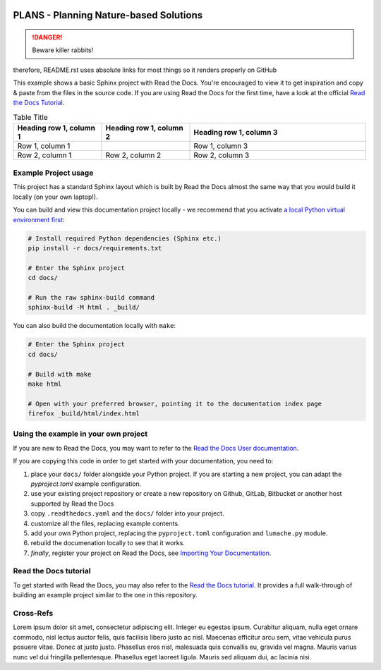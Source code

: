 .. image:: https://raw.githubusercontent.com/ipo-exe/plans/main/docs/figs/logo.png
    :width: 200 px
    :align: center
    :alt: an image

|license| |toplang| |codesize| |docs|

.. |license| image:: https://img.shields.io/github/license/ipo-exe/plans
    :alt: License

.. |toplang| image:: https://img.shields.io/github/languages/top/ipo-exe/plans
    :alt: Top Language

.. |codesize| image:: hhttps://img.shields.io/github/languages/code-size/ipo-exe/plans
    :alt: Code Size

.. |docs| image:: https://readthedocs.org/projects/plans-docs/badge/?version=latest
    :target: https://plans-docs.readthedocs.io/en/latest/?badge=latest
    :alt: Documentation Status



PLANS - Planning Nature-based Solutions
===============================================

.. DANGER::
   Beware killer rabbits!
   
.. This README.rst should work on Github and is also included in the Sphinx documentation project in docs/ -
therefore, README.rst uses absolute links for most things so it renders properly on GitHub

This example shows a basic Sphinx project with Read the Docs. You're encouraged to view it to get inspiration and copy & paste from the files in the source code. If you are using Read the Docs for the first time, have a look at the official `Read the Docs Tutorial <https://docs.readthedocs.io/en/stable/tutorial/index.html>`__.

.. This table is not displayed live in github
.. csv-table:: Doctable
    :file: /docs/table.csv
    :widths: 33, 33, 33
    :header-rows: 0
    
.. list-table:: Table Title
   :widths: 25 25 50
   :header-rows: 1

   * - Heading row 1, column 1
     - Heading row 1, column 2
     - Heading row 1, column 3
   * - Row 1, column 1
     -
     - Row 1, column 3
   * - Row 2, column 1
     - Row 2, column 2
     - Row 2, column 3

Example Project usage
---------------------

This project has a standard Sphinx layout which is built by Read the Docs almost the same way that you would build it locally (on your own laptop!).

You can build and view this documentation project locally - we recommend that you activate `a local Python virtual environment first <https://packaging.python.org/en/latest/guides/installing-using-pip-and-virtual-environments/#creating-a-virtual-environment>`_:

.. code-block:: console

    # Install required Python dependencies (Sphinx etc.)
    pip install -r docs/requirements.txt

    # Enter the Sphinx project
    cd docs/
    
    # Run the raw sphinx-build command
    sphinx-build -M html . _build/


You can also build the documentation locally with ``make``:

.. code-block:: console

    # Enter the Sphinx project
    cd docs/
    
    # Build with make
    make html
    
    # Open with your preferred browser, pointing it to the documentation index page
    firefox _build/html/index.html


Using the example in your own project
-------------------------------------

If you are new to Read the Docs, you may want to refer to the `Read the Docs User documentation <https://docs.readthedocs.io/>`_.

If you are copying this code in order to get started with your documentation, you need to:

#. place your ``docs/`` folder alongside your Python project. If you are starting a new project, you can adapt the `pyproject.toml` example configuration.
#. use your existing project repository or create a new repository on Github, GitLab, Bitbucket or another host supported by Read the Docs
#. copy ``.readthedocs.yaml`` and the ``docs/`` folder into your project.
#. customize all the files, replacing example contents.
#. add your own Python project, replacing the ``pyproject.toml`` configuration and ``lumache.py`` module.
#. rebuild the documenation locally to see that it works.
#. *finally*, register your project on Read the Docs, see `Importing Your Documentation <https://docs.readthedocs.io/en/stable/intro/import-guide.html>`_.


Read the Docs tutorial
----------------------

To get started with Read the Docs, you may also refer to the `Read the Docs tutorial <https://docs.readthedocs.io/en/stable/tutorial/>`__.
It provides a full walk-through of building an example project similar to the one in this repository.

Cross-Refs
----------------------

.. Place taget to paragraph

.. _my target:
Lorem ipsum dolor sit amet, consectetur adipiscing elit. Integer eu egestas ipsum. Curabitur aliquam, nulla eget ornare commodo, nisl lectus auctor felis, quis facilisis libero justo ac nisl. Maecenas efficitur arcu sem, vitae vehicula purus posuere vitae. Donec at justo justo. Phasellus eros nisl, malesuada quis convallis eu, gravida vel magna. Mauris varius nunc vel dui fringilla pellentesque. Phasellus eget laoreet ligula. Mauris sed aliquam dui, ac lacinia nisi. 
